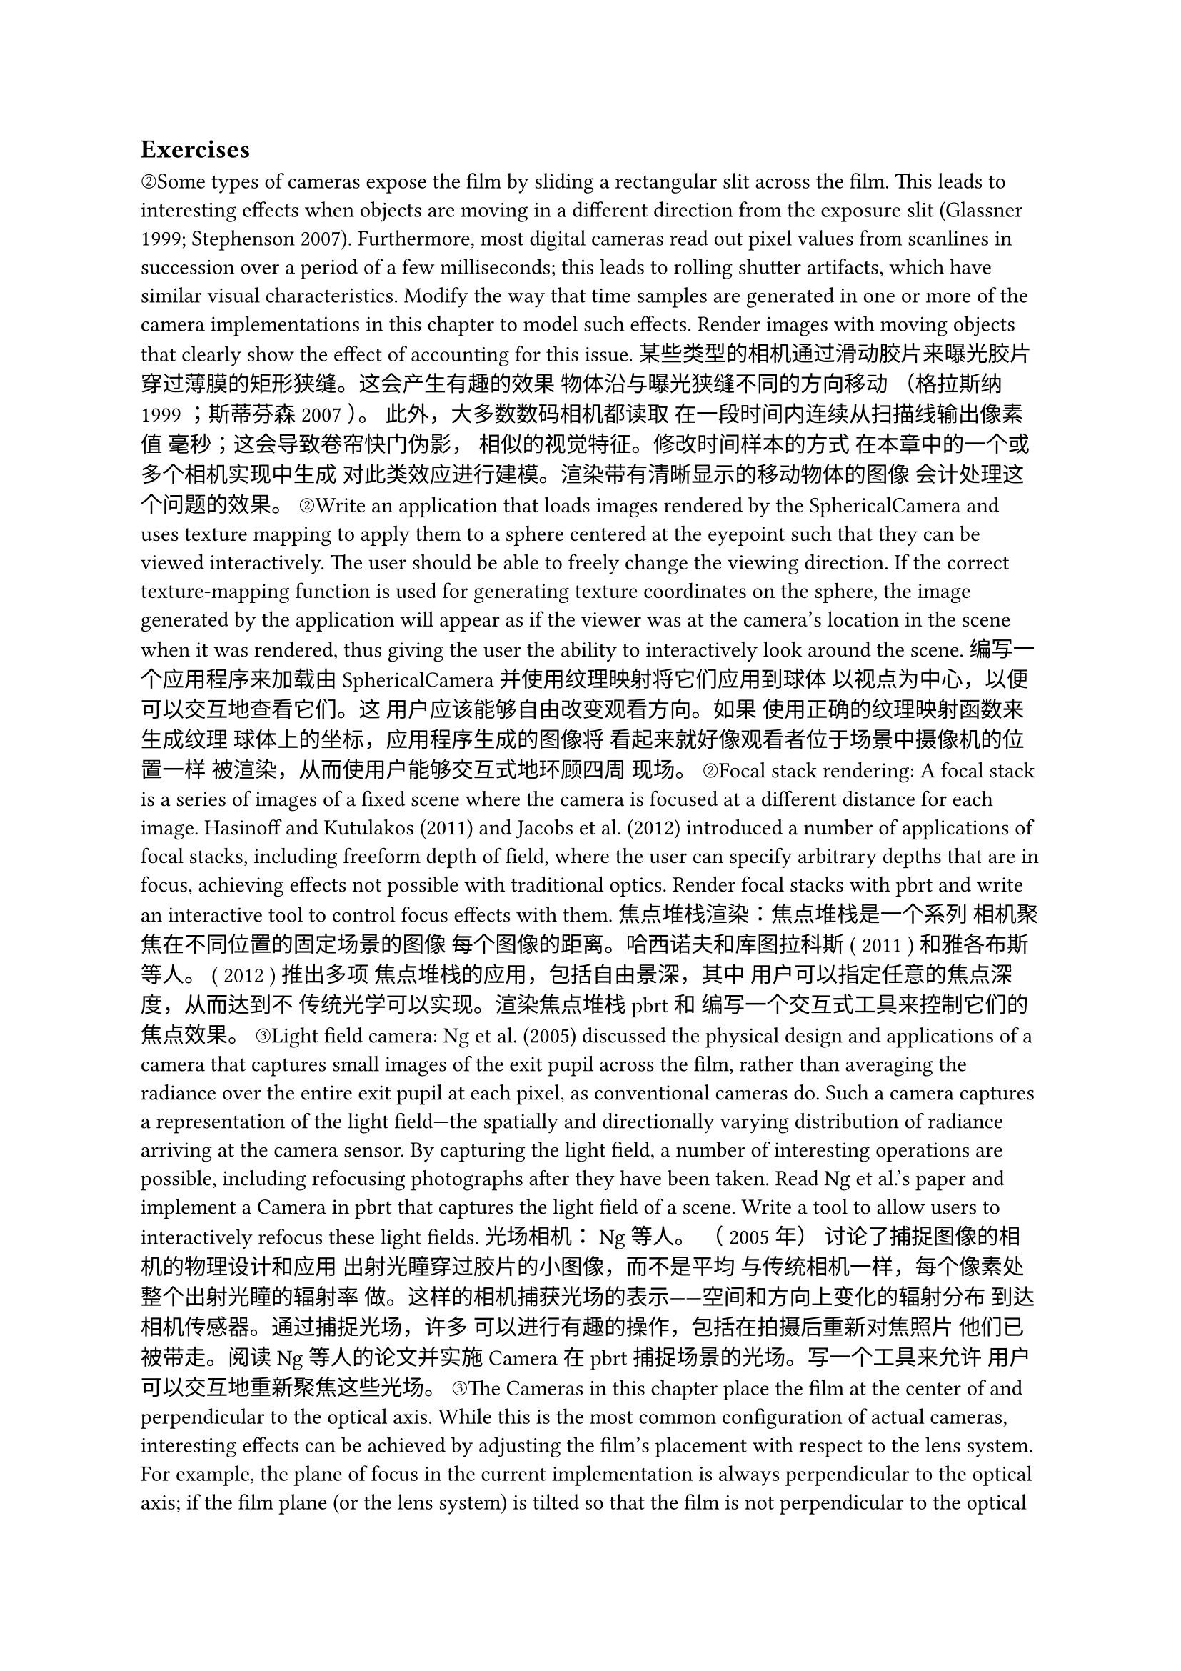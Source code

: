 == Exercises
②Some types of cameras expose the film by sliding a rectangular slit across the film. This leads to interesting effects when objects are moving in a different direction from the exposure slit (Glassner 1999; Stephenson 2007). Furthermore, most digital cameras read out pixel values from scanlines in succession over a period of a few milliseconds; this leads to rolling shutter artifacts, which have similar visual characteristics. Modify the way that time samples are generated in one or more of the camera implementations in this chapter to model such effects. Render images with moving objects that clearly show the effect of accounting for this issue.
某些类型的相机通过滑动胶片来曝光胶片 穿过薄膜的矩形狭缝。这会产生有趣的效果 物体沿与曝光狭缝不同的方向移动 （格拉斯纳1999 ；斯蒂芬森2007 ）。 此外，大多数数码相机都读取 在一段时间内连续从扫描线输出像素值 毫秒；这会导致卷帘快门伪影， 相似的视觉特征。修改时间样本的方式 在本章中的一个或多个相机实现中生成 对此类效应进行建模。渲染带有清晰显示的移动物体的图像 会计处理这个问题的效果。
②Write an application that loads images rendered by the SphericalCamera and uses texture mapping to apply them to a sphere centered at the eyepoint such that they can be viewed interactively. The user should be able to freely change the viewing direction. If the correct texture-mapping function is used for generating texture coordinates on the sphere, the image generated by the application will appear as if the viewer was at the camera's location in the scene when it was rendered, thus giving the user the ability to interactively look around the scene.
编写一个应用程序来加载由 SphericalCamera 并使用纹理映射将它们应用到球体 以视点为中心，以便可以交互地查看它们。这 用户应该能够自由改变观看方向。如果 使用正确的纹理映射函数来生成纹理 球体上的坐标，应用程序生成的图像将 看起来就好像观看者位于场景中摄像机的位置一样 被渲染，从而使用户能够交互式地环顾四周 现场。
②Focal stack rendering: A focal stack is a series of images of a fixed scene where the camera is focused at a different distance for each image. Hasinoff and Kutulakos (2011) and Jacobs et al. (2012) introduced a number of applications of focal stacks, including freeform depth of field, where the user can specify arbitrary depths that are in focus, achieving effects not possible with traditional optics. Render focal stacks with pbrt and write an interactive tool to control focus effects with them.
焦点堆栈渲染：焦点堆栈是一个系列 相机聚焦在不同位置的固定场景的图像 每个图像的距离。哈西诺夫和库图拉科斯 ( 2011 ) 和雅各布斯等人。 ( 2012 ) 推出多项 焦点堆栈的应用，包括自由景深，其中 用户可以指定任意的焦点深度，从而达到不 传统光学可以实现。渲染焦点堆栈 pbrt 和 编写一个交互式工具来控制它们的焦点效果。
③Light field camera: Ng et al. (2005) discussed the physical design and applications of a camera that captures small images of the exit pupil across the film, rather than averaging the radiance over the entire exit pupil at each pixel, as conventional cameras do. Such a camera captures a representation of the light field—the spatially and directionally varying distribution of radiance arriving at the camera sensor. By capturing the light field, a number of interesting operations are possible, including refocusing photographs after they have been taken. Read Ng et al.'s paper and implement a Camera in pbrt that captures the light field of a scene. Write a tool to allow users to interactively refocus these light fields.
光场相机： Ng 等人。 （ 2005年） 讨论了捕捉图像的相机的物理设计和应用 出射光瞳穿过胶片的小图像，而不是平均 与传统相机一样，每个像素处整个出射光瞳的辐射率 做。这样的相机捕获光场的表示——空间和方向上变化的辐射分布 到达相机传感器。通过捕捉光场，许多 可以进行有趣的操作，包括在拍摄后重新对焦照片 他们已被带走。阅读 Ng 等人的论文并实施 Camera 在 pbrt 捕捉场景的光场。写一个工具来允许 用户可以交互地重新聚焦这些光场。
③The Cameras in this chapter place the film at the center of and perpendicular to the optical axis. While this is the most common configuration of actual cameras, interesting effects can be achieved by adjusting the film's placement with respect to the lens system. For example, the plane of focus in the current implementation is always perpendicular to the optical axis; if the film plane (or the lens system) is tilted so that the film is not perpendicular to the optical axis, then the plane of focus is no longer perpendicular to the optical axis. (This can be useful for landscape photography, for example, where aligning the plane of focus with the ground plane allows greater depth of field even with larger apertures.) Alternatively, the film plane can be shifted so that it is not centered on the optical axis; this shift can be used to keep the plane of focus aligned with a very tall object, for example. Modify the PerspectiveCamera to allow one or both of these adjustments and render images showing the result. (You may find Kensler's (2021) chapter useful.)
这 Camera 本章中的影片位于 中心并垂直于光轴。虽然这是 实机最常见的配置，有趣的效果可以 通过调整胶片相对于镜头系统的位置来实现。 例如，当前实现中的焦点平面始终是 垂直于光轴；如果胶片平面（或镜头系统） 倾斜以使胶片不垂直于光轴，则 焦平面不再垂直于光轴。 （这 对于风景摄影很有用，例如，在对齐 与地平面的焦平面甚至可以实现更大的景深 具有更大的光圈。）或者，可以移动胶片平面，以便 它不以光轴为中心；这个转变可以用来保持 例如，焦点平面与非常高的物体对齐。 修改 PerspectiveCamera 到 允许其中一项或两项调整并渲染显示 结果。 （你可能会发现肯斯勒的 （ 2021 ）章节有用。）
②The clamping approach used to suppress outlier sample values in the RGBFilm and GBufferFilm is a heavy-handed solution that can cause a significant amount of energy loss in the image. (Consider, for example, pixels where the sun is directly visible—the radiance along rays in those pixels may be extremely high, though it is not a cause of spiky pixels and should not be clamped.) Implement a more principled solution to this problem such as the technique of Zirr et al. (2018). Render images with your implementation and pbrt's current approach and compare the results.
用于抑制异常样本的钳位方法 中的值 RGBFilm 和 GBufferFilm 是一个 严厉的解决方案可能会导致大量的能量损失 图像。 （例如，考虑太阳直接照射的像素 可见——这些像素中沿光线的辐射亮度可能非常高， 尽管它不是尖峰像素的原因并且不应该被限制。） 对此问题实施更有原则的解决方案，例如技术 Zirr 等人。 （ 2018 ）。使用您的渲染图像 实施和 pbrt 当前的方法并比较结果。
②Investigate the sources of noise in camera sensors and mathematical models to simulate them. Then, modify the PixelSensor class to model the effect of noise. In addition to shot noise, which depends on the number of photons reaching each pixel, you may also want to model factors like read noise and dark noise, which are independent of the number of photons. Render images that exhibit noise and show the effect of different types of it as exposure time varies.
研究相机传感器中的噪声源并 数学模型来模拟它们。然后，修改 PixelSensor 类来模拟噪声的影响。除了散粒噪声之外， 取决于到达每个像素的光子数量，您可能还想 模型因素如读取噪声和暗噪声，它们独立于 光子数。渲染出现噪声的图像并显示以下效果 随着曝光时间的不同，它的类型也不同。
②Because they are based on floating-point addition, which is not associative, the AddSplat() methods implemented in this chapter do not live up to pbrt's goal of producing deterministic output: if different threads add splats to the same pixel in a different order over multiple runs of pbrt, the final image may differ. An alternative implementation might allocate a separate buffer for each thread's splats and then sum the buffers at the end of rendering, which would be deterministic but would incur a memory cost proportional to the number of threads. Either implement that approach or come up with another one to address this issue and implement it in pbrt. Measure the memory and performance overhead of your approach as well as how often the current implementation is non-deterministic. Is the current implementation defensible?
因为它们基于浮点加法， 不是结合律，则 AddSplat() 在此实施的方法 章不辜负 pbrt 产生确定性输出的目标： 如果不同的线程以不同的顺序将 splats 添加到同一像素 多次运行 pbrt ，最终图像可能会有所不同。另一种选择 实现可能会为每个线程的 splats 分配一个单独的缓冲区 然后在渲染结束时对缓冲区求和，即 确定性的，但会产生与数量成正比的内存成本 线程。要么实施该方法，要么提出另一种方法 解决这个问题并在 pbrt 。测量内存和性能 您的方法的开销以及当前实施的频率 是不确定的。目前的实施是否合理？
③Image-based rendering is the general name for a set of techniques that use one or more images of a scene to synthesize new images from viewpoints different from the original ones. One such approach is light field rendering, where a set of images from a densely spaced set of positions is used—as described by Levoy and Hanrahan (1996) and Gortler et al. (1996). Read these two papers on light fields, and modify pbrt to directly generate light fields of scenes, without requiring that the renderer be run multiple times, once for each camera position. It will probably be necessary to write a specialized Camera, Sampler, and Film to do this. Also, write an interactive light field viewer that loads light fields generated by your implementation and that generates new views of the scene.
基于图像的渲染是一组 使用场景的一张或多张图像来合成新图像的技术 从与原来不同的角度。其中一种方法是 光场渲染，其中来自密集空间的一组图像 使用位置——如Levoy 和 Hanrahan所描述 （ 1996 ）和戈特勒等人。 （ 1996 ）。 阅读这两篇关于光场的论文，并修改 pbrt 直接 生成场景的光场，无需运行渲染器 多次，每个相机位置一次。可能会是 需要专门写一篇 Camera , Sampler ， 和 Film 来做到这一点。另外，编写一个交互式光场查看器 加载由您的实现生成的光场并生成新视图 的场景。